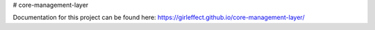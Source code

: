 # core-management-layer

Documentation for this project can be found here:
https://girleffect.github.io/core-management-layer/
